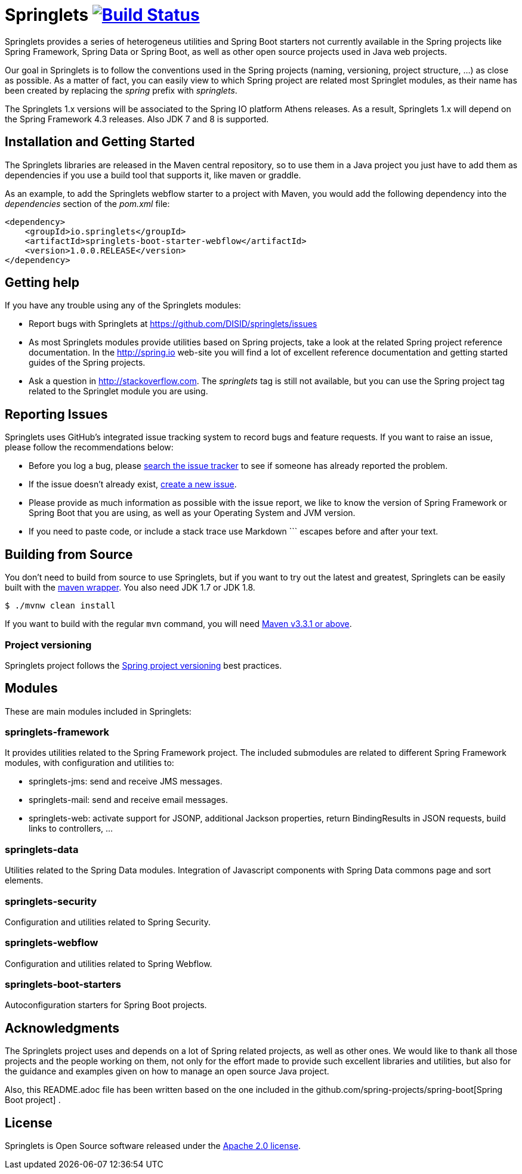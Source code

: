 = Springlets image:https://travis-ci.org/DISID/springlets.svg?branch=master["Build Status", link="https://travis-ci.org/DISID/springlets"]

Springlets provides a series of heterogeneus utilities and Spring Boot starters not currently available in the Spring projects like Spring Framework, Spring Data or Spring Boot, as well as other open source projects used in Java web projects.

Our goal in Springlets is to follow the conventions used in the Spring projects (naming, versioning, project structure, ...) as close as possible. As a matter of fact, you can easily view to which Spring project are related most Springlet modules, as their name has been created by replacing the _spring_ prefix with _springlets_.

The Springlets 1.x versions will be associated to the Spring IO platform Athens releases. As a result, Springlets 1.x will depend on the Spring Framework 4.3 releases. 
Also JDK 7 and 8 is supported.

== Installation and Getting Started

The Springlets libraries are released in the Maven central repository, so to use them in a Java project you just have to add them as dependencies if you use a build tool that supports it, like maven or graddle.

As an example, to add the Springlets webflow starter to a project with Maven, you would add the following dependency into the _dependencies_ section of the _pom.xml_ file:

[source,xml,indent=0]
----
<dependency>
    <groupId>io.springlets</groupId>
    <artifactId>springlets-boot-starter-webflow</artifactId>
    <version>1.0.0.RELEASE</version>
</dependency>
----

== Getting help

If you have any trouble using any of the Springlets modules:

* Report bugs with Springlets at https://github.com/DISID/springlets/issues

* As most Springlets modules provide utilities based on Spring projects, take a look at the related Spring project reference documentation. In the http://spring.io web-site you will find a lot of excellent reference documentation and getting started guides of the Spring projects.

* Ask a question in http://stackoverflow.com. The _springlets_ tag is still not available, but you can use the Spring project tag related to the Springlet module you are using.

== Reporting Issues

Springlets uses GitHub's integrated issue tracking system to record bugs and feature requests. If you want to raise an issue, please follow the recommendations below:

* Before you log a bug, please https://github.com/disid/springlets/search?type=Issues[search the issue tracker] to see if someone has already reported the problem.
* If the issue doesn't already exist, https://github.com/disid/springlets/issues/new[create a new issue].
* Please provide as much information as possible with the issue report, we like to know the version of Spring Framework or Spring Boot that you are using, as well as your Operating System and JVM version.
* If you need to paste code, or include a stack trace use Markdown +++```+++ escapes before and after your text.

== Building from Source

You don't need to build from source to use Springlets, but if you want to try out the latest and
greatest, Springlets can be easily built with the
https://github.com/takari/maven-wrapper[maven wrapper]. You also need JDK 1.7 or JDK 1.8.

[indent=0]
----
	$ ./mvnw clean install
----

If you want to build with the regular `mvn` command, you will need
http://maven.apache.org/run-maven/index.html[Maven v3.3.1 or above].

=== Project versioning

Springlets project follows the https://github.com/spring-projects/spring-build-gradle/wiki/Spring-project-versioning[Spring project versioning] best practices.

== Modules

These are main modules included in Springlets:

=== springlets-framework

It provides utilities related to the Spring Framework project. The included submodules are related to different Spring Framework modules, with configuration and utilities to:

* springlets-jms: send and receive JMS messages.
* springlets-mail: send and receive email messages.
* springlets-web: activate support for JSONP, additional Jackson properties, return BindingResults in JSON requests, build links to controllers, ...

=== springlets-data

Utilities related to the Spring Data modules. Integration of Javascript components with Spring Data commons page and sort elements.

=== springlets-security

Configuration and utilities related to Spring Security.

=== springlets-webflow

Configuration and utilities related to Spring Webflow.

=== springlets-boot-starters

Autoconfiguration starters for Spring Boot projects.

== Acknowledgments

The Springlets project uses and depends on a lot of Spring related projects, as well as other ones. We would like to thank all those projects and the people working on them, not only for the effort made to provide such excellent libraries and utilities, but also for the guidance and examples given on how to manage an open source Java project.

Also, this README.adoc file has been written based on the one included in the github.com/spring-projects/spring-boot[Spring Boot project] .

== License

Springlets is Open Source software released under the
http://www.apache.org/licenses/LICENSE-2.0.html[Apache 2.0 license].
